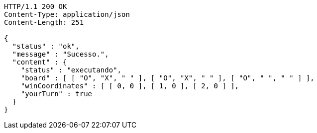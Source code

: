 [source,http,options="nowrap"]
----
HTTP/1.1 200 OK
Content-Type: application/json
Content-Length: 251

{
  "status" : "ok",
  "message" : "Sucesso.",
  "content" : {
    "status" : "executando",
    "board" : [ [ "O", "X", " " ], [ "O", "X", " " ], [ "O", " ", " " ] ],
    "winCoordinates" : [ [ 0, 0 ], [ 1, 0 ], [ 2, 0 ] ],
    "yourTurn" : true
  }
}
----